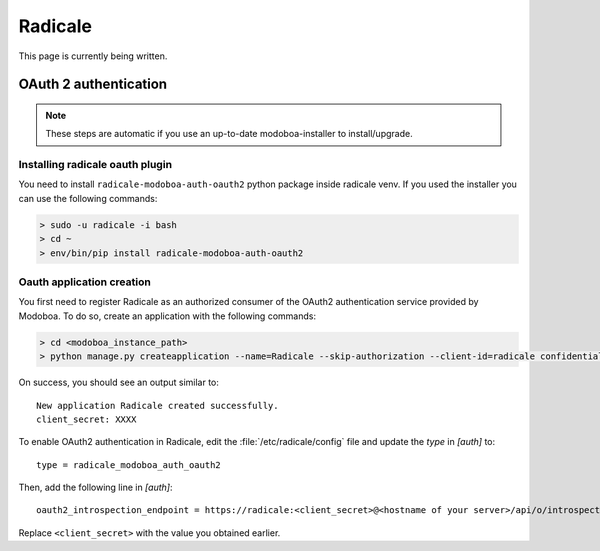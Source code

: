 .. _radicale:

#######
Radicale
#######

This page is currently being written.

.. _radicale_oauth2:

OAuth 2 authentication
======================

..  note::

  These steps are automatic if you use an up-to-date modoboa-installer to install/upgrade.

Installing radicale oauth plugin
--------------------------------

You need to install ``radicale-modoboa-auth-oauth2`` python package inside radicale venv.
If you used the installer you can use the following commands:

.. sourcecode:: bash

  > sudo -u radicale -i bash
  > cd ~
  > env/bin/pip install radicale-modoboa-auth-oauth2

Oauth application creation
--------------------------

You first need to register Radicale as an authorized consumer of the
OAuth2 authentication service provided by Modoboa. To do so, create an
application with the following commands:

.. sourcecode:: bash

   > cd <modoboa_instance_path>
   > python manage.py createapplication --name=Radicale --skip-authorization --client-id=radicale confidential client-credentials

On success, you should see an output similar to::

  New application Radicale created successfully.
  client_secret: XXXX

To enable OAuth2 authentication in Radicale, edit the :file:`/etc/radicale/config`
file and update the `type` in `[auth]` to::

  type = radicale_modoboa_auth_oauth2

Then, add the following line in `[auth]`::

  oauth2_introspection_endpoint = https://radicale:<client_secret>@<hostname of your server>/api/o/introspect/


Replace ``<client_secret>`` with the value you obtained earlier.
